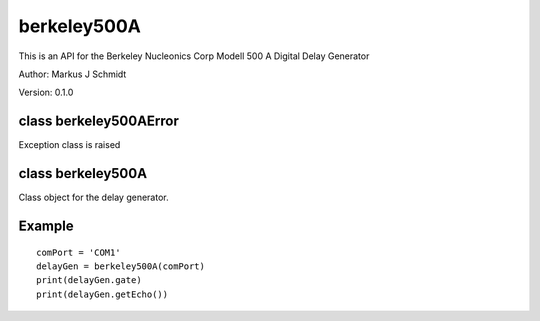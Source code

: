 berkeley500A
============
This is an API for the Berkeley Nucleonics Corp Modell 500 A Digital Delay Generator

Author: Markus J Schmidt

Version: 0.1.0

class berkeley500AError
-----------------------
Exception class is raised

class berkeley500A
------------------
Class object for the delay generator.

Example
-------

::

    comPort = 'COM1'
    delayGen = berkeley500A(comPort)
    print(delayGen.gate)
    print(delayGen.getEcho())
